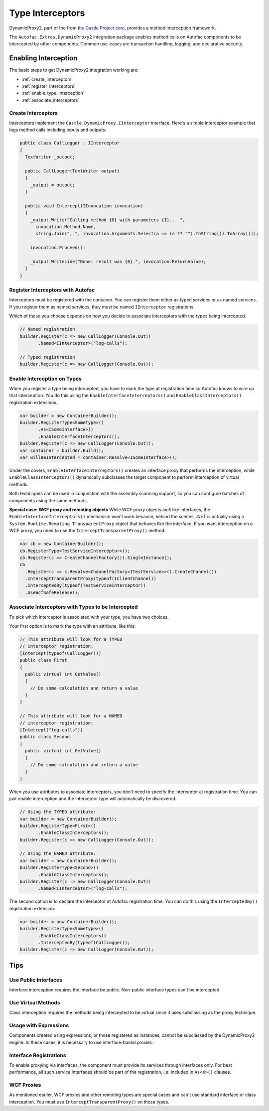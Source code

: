 =================
Type Interceptors
=================

DynamicProxy2, part of the from `the Castle Project core <http://castleproject.org>`_, provides a method interception framework.

The ``Autofac.Extras.DynamicProxy2`` integration package enables method calls on Autofac components to be intercepted by other components. Common use-cases are transaction handling, logging, and declarative security.

Enabling Interception
=====================

The basic steps to get DynamicProxy2 integration working are:

- :ref:`create_interceptors`
- :ref:`register_interceptors`
- :ref:`enable_type_interception`
- :ref:`associate_interceptors`

.. _create_interceptors:

Create Interceptors
-------------------
Interceptors implement the ``Castle.DynamicProxy.IInterceptor`` interface. Here's a simple interceptor example that logs method calls including inputs and outputs:

.. sourcecode:: csharp

    public class CallLogger : IInterceptor
    {
      TextWriter _output;

      public CallLogger(TextWriter output)
      {
        _output = output;
      }

      public void Intercept(IInvocation invocation)
      {
        _output.Write("Calling method {0} with parameters {1}... ",
          invocation.Method.Name,
          string.Join(", ", invocation.Arguments.Select(a => (a ?? "").ToString()).ToArray()));

        invocation.Proceed();

        _output.WriteLine("Done: result was {0}.", invocation.ReturnValue);
      }
    }

.. _register_interceptors:

Register Interceptors with Autofac
----------------------------------

Interceptors must be registered with the container. You can register them either as typed services or as named services. If you register them as named services, they must be named ``IInterceptor`` registrations.

Which of these you choose depends on how you decide to associate interceptors with the types being intercepted.

.. sourcecode:: csharp

    // Named registration
    builder.Register(c => new CallLogger(Console.Out))
           .Named<IInterceptor>("log-calls");

    // Typed registration
    builder.Register(c => new CallLogger(Console.Out));

.. _enable_type_interception:

Enable Interception on Types
----------------------------

When you register a type being intercepted, you have to mark the type at registration time so Autofac knows to wire up that interception. You do this using the ``EnableInterfaceInterceptors()`` and ``EnableClassInterceptors()`` registration extensions.

.. sourcecode:: csharp

    var builder = new ContainerBuilder();
    builder.RegisterType<SomeType>()
           .As<ISomeInterface>()
           .EnableInterfaceInterceptors();
    builder.Register(c => new CallLogger(Console.Out));
    var container = builder.Build();
    var willBeIntercepted = container.Resolve<ISomeInterface>();

Under the covers, ``EnableInterfaceInterceptors()`` creates an interface proxy that performs the interception, while ``EnableClassInterceptors()`` dynamically subclasses the target component to perform interception of virtual methods.

Both techniques can be used in conjunction with the assembly scanning support, so you can configure batches of components using the same methods.

**Special case: WCF proxy and remoting objects**
While WCF proxy objects *look* like interfaces, the ``EnableInterfaceInterceptors()`` mechanism won't work because, behind the scenes, .NET is actually using a ``System.Runtime.Remoting.TransparentProxy`` object that behaves like the interface. If you want interception on a WCF proxy, you need to use the ``InterceptTransparentProxy()`` method.

.. sourcecode:: csharp

    var cb = new ContainerBuilder();
    cb.RegisterType<TestServiceInterceptor>();
    cb.Register(c => CreateChannelFactory()).SingleInstance();
    cb
      .Register(c => c.Resolve<ChannelFactory<ITestService>>().CreateChannel())
      .InterceptTransparentProxy(typeof(IClientChannel))
      .InterceptedBy(typeof(TestServiceInterceptor))
      .UseWcfSafeRelease();

.. _associate_interceptors:

Associate Interceptors with Types to be Intercepted
---------------------------------------------------

To pick which interceptor is associated with your type, you have two choices.

Your first option is to mark the type with an attribute, like this:

.. sourcecode:: csharp

    // This attribute will look for a TYPED
    // interceptor registration:
    [Intercept(typeof(CallLogger))]
    public class First
    {
      public virtual int GetValue()
      {
        // Do some calculation and return a value
      }
    }

    // This attribute will look for a NAMED
    // interceptor registration:
    [Intercept("log-calls")]
    public class Second
    {
      public virtual int GetValue()
      {
        // Do some calculation and return a value
      }
    }

When you use attributes to associate interceptors, you don't need to specify the interceptor at registration time. You can just enable interception and the interceptor type will automatically be discovered.

.. sourcecode:: csharp

    // Using the TYPED attribute:
    var builder = new ContainerBuilder();
    builder.RegisterType<First>()
           .EnableClassInterceptors();
    builder.Register(c => new CallLogger(Console.Out));

    // Using the NAMED attribute:
    var builder = new ContainerBuilder();
    builder.RegisterType<Second>()
           .EnableClassInterceptors();
    builder.Register(c => new CallLogger(Console.Out))
           .Named<IInterceptor>("log-calls");

The second option is to declare the interceptor at Autofac registration time. You can do this using the ``InterceptedBy()`` registration extension:

.. sourcecode:: csharp

    var builder = new ContainerBuilder();
    builder.RegisterType<SomeType>()
           .EnableClassInterceptors()
           .InterceptedBy(typeof(CallLogger));
    builder.Register(c => new CallLogger(Console.Out));

Tips
====

Use Public Interfaces
---------------------

Interface interception requires the interface be public. Non-public interface types can't be intercepted.

Use Virtual Methods
-------------------

Class interception requires the methods being intercepted to be virtual since it uses subclassing as the proxy technique.

Usage with Expressions
----------------------

Components created using expressions, or those registered as instances, cannot be subclassed by the DynamicProxy2 engine. In these cases, it is necessary to use interface-based proxies.

Interface Registrations
-----------------------

To enable proxying via interfaces, the component must provide its services through interfaces only. For best performance, all such service interfaces should be part of the registration, i.e. included in ``As<X>()`` clauses.

WCF Proxies
-----------

As mentioned earlier, WCF proxies and other remoting types are special cases and can't use standard interface or class interception. You must use ``InterceptTransparentProxy()`` on those types.